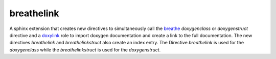 ===========
breathelink
===========

A sphinx extension that creates new directives to simultaneously call the
breathe_ `doxygenclass` or `doxygenstruct` directive and a doxylink_ role to import doxygen
documentation and create a link to the full documentation. The new
directives `breathelink` and `breathelinkstruct` also create an index entry.
The Directive `breathelink` is used for the `doxygenclass` while the `breathelinkstruct` is used for the `doxygenstruct`.

.. _breathe: https://github.com/michaeljones/breathe
.. _doxylink: https://bitbucket.org/birkenfeld/sphinx-contrib/
